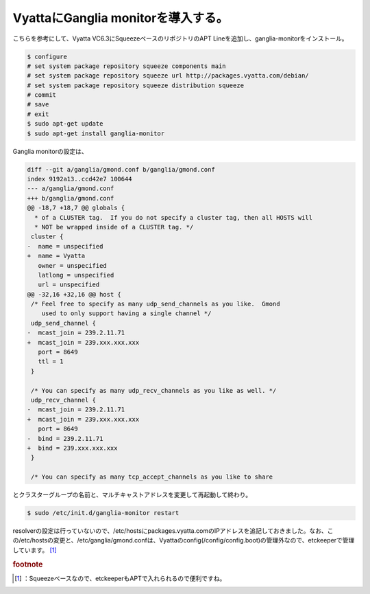 ﻿VyattaにGanglia monitorを導入する。
########################################################


こちらを参考にして、Vyatta VC6.3にSqueezeベースのリポジトリのAPT Lineを追加し、ganglia-monitorをインストール。

.. code-block:: none

   $ configure
   # set system package repository squeeze components main
   # set system package repository squeeze url http://packages.vyatta.com/debian/
   # set system package repository squeeze distribution squeeze
   # commit
   # save
   # exit
   $ sudo apt-get update
   $ sudo apt-get install ganglia-monitor


Ganglia monitorの設定は、

.. code-block:: none

   diff --git a/ganglia/gmond.conf b/ganglia/gmond.conf
   index 9192a13..ccd42e7 100644
   --- a/ganglia/gmond.conf
   +++ b/ganglia/gmond.conf
   @@ -18,7 +18,7 @@ globals {
     * of a CLUSTER tag.  If you do not specify a cluster tag, then all HOSTS will 
     * NOT be wrapped inside of a CLUSTER tag. */ 
    cluster { 
   -  name = unspecified 
   +  name = Vyatta 
      owner = unspecified 
      latlong = unspecified 
      url = unspecified 
   @@ -32,16 +32,16 @@ host {
    /* Feel free to specify as many udp_send_channels as you like.  Gmond 
       used to only support having a single channel */ 
    udp_send_channel { 
   -  mcast_join = 239.2.11.71 
   +  mcast_join = 239.xxx.xxx.xxx
      port = 8649 
      ttl = 1 
    } 
    
    /* You can specify as many udp_recv_channels as you like as well. */ 
    udp_recv_channel { 
   -  mcast_join = 239.2.11.71 
   +  mcast_join = 239.xxx.xxx.xxx
      port = 8649 
   -  bind = 239.2.11.71 
   +  bind = 239.xxx.xxx.xxx
    } 
    
    /* You can specify as many tcp_accept_channels as you like to share 


とクラスターグループの名前と、マルチキャストアドレスを変更して再起動して終わり。

.. code-block:: none

   $ sudo /etc/init.d/ganglia-monitor restart



resolverの設定は行っていないので、/etc/hostsにpackages.vyatta.comのIPアドレスを追記しておきました。なお、この/etc/hostsの変更と、/etc/ganglia/gmond.confは、Vyattaのconfig(/config/config.boot)の管理外なので、etckeeperで管理しています。 [#]_ 


.. rubric:: footnote

.. [#] ：Squeezeベースなので、etckeeperもAPTで入れられるので便利ですね。



.. author:: mkouhei
.. categories:: Unix/Linux, network, Debian, 
.. tags::


